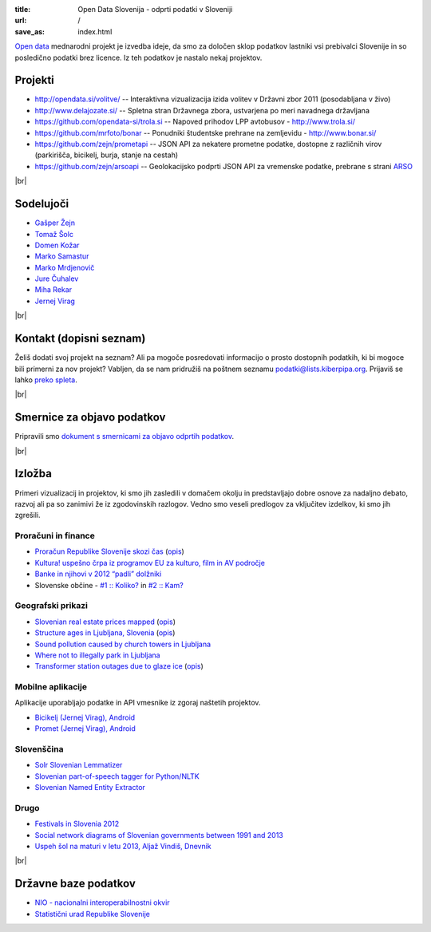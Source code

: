 :title: Open Data Slovenija - odprti podatki v Sloveniji
:url: /
:save_as: index.html

.. |br| raw:: html

   <br />

`Open data <http://en.wikipedia.org/wiki/Open_data>`_ mednarodni projekt je izvedba ideje, da smo za določen sklop podatkov lastniki vsi prebivalci Slovenije 
in so posledično podatki brez licence. Iz teh podatkov je nastalo nekaj projektov.


Projekti
========

- `<http://opendata.si/volitve/>`_ -- Interaktivna vizualizacija izida volitev v Državni zbor 2011 (posodabljana v živo)
- `<http://www.delajozate.si/>`_ -- Spletna stran Državnega zbora, ustvarjena po meri navadnega državljana
- `<https://github.com/opendata-si/trola.si>`_ -- Napoved prihodov LPP avtobusov - http://www.trola.si/
- `<https://github.com/mrfoto/bonar>`_ -- Ponudniki študentske prehrane na zemljevidu - http://www.bonar.si/
- `<https://github.com/zejn/prometapi>`_ -- JSON API za nekatere prometne podatke, dostopne z različnih virov (parkirišča, bicikelj, burja, stanje na cestah)
- `<https://github.com/zejn/arsoapi>`_ -- Geolokacijsko podprti JSON API za vremenske podatke, prebrane s strani `ARSO <http://www.arso.gov.si>`__

|br|


Sodelujoči
==========

- `Gašper Žejn <http://www.zejn.net/b/>`_
- `Tomaž Šolc <http://www.tablix.org/~avian/blog/>`_
- `Domen Kožar <http://www.domenkozar.com>`_
- `Marko Samastur <http://markos.gaivo.net/>`_
- `Marko Mrdjenovič <http://twitter.com/friedcell>`_
- `Jure Čuhalev <http://www.jurecuhalev.com/blog/>`_
- `Miha Rekar <http://mr.si/>`_
- `Jernej Virag <https://www.virag.si/>`_

|br|


Kontakt (dopisni seznam)
========================

Želiš dodati svoj projekt na seznam? Ali pa mogoče posredovati informacijo o prosto dostopnih podatkih, ki bi mogoce bili primerni za nov projekt? Vabljen, da se nam pridružiš na poštnem seznamu podatki@lists.kiberpipa.org. Prijaviš se lahko `preko spleta <https://lists.kiberpipa.org/mailman/listinfo/podatki>`_.

|br|

Smernice za objavo podatkov
===========================

Pripravili smo `dokument s smernicami za objavo odprtih podatkov </smernice.html>`_.

|br|

Izložba
=======

Primeri vizualizacij in projektov, ki smo jih zasledili v domačem okolju in predstavljajo dobre osnove za nadaljno debato, razvoj ali pa so zanimivi že iz zgodovinskih razlogov. Vedno smo veseli predlogov za vključitev izdelkov, ki smo jih zgrešili. 

Proračuni in finance
---------------------

- `Proračun Republike Slovenije skozi čas <https://static.slo-tech.com/stuff/20letSlovenije/prihodki/nic/>`_ (`opis <https://slo-tech.com/novice/t478245>`_)
- `Kultura! uspešno črpa iz programov EU za kulturo, film in AV področje <http://www.culture.si/en/EU_projekti>`__
- `Banke in njihovi v 2012 “padli” dolžniki <http://dataoko.wordpress.com/2013/03/09/banke-in-njih-padli-dolzniki/>`_
- Slovenske občine - `\#1 :: Koliko? <http://dataoko.wordpress.com/2012/12/02/slovenske-obcine-1-koliko/>`_ in `\#2 :: Kam? <http://dataoko.wordpress.com/2012/12/15/slovenske-obcine-2-kam/>`_


Geografski prikazi
------------------
- `Slovenian real estate prices mapped <http://virostatiq.com/data/real-estate-prices-in-slovenia/>`_ (`opis <http://virostatiq.com/slovenian-real-estate-prices-mapped/>`__)
- `Structure ages in Ljubljana, Slovenia <http://www.virostatiq.com/data/ljubljana-building-ages/>`_ (`opis <http://virostatiq.com/structure-ages-in-ljubljana-slovenia/>`__)
- `Sound pollution caused by church towers in Ljubljana <http://virostatiq.com/sound-pollution-caused-by-church-towers-in-ljubljana/>`_
- `Where not to illegally park in Ljubljana <http://www.jurecuhalev.com/blog/2010/12/06/where-not-to-illegally-park-in-ljubljana/>`_
- `Transformer station outages due to glaze ice <http://www.youtube.com/watch?v=4NoMSyPlvqI>`_ (`opis <http://www.tablix.org/~avian/blog/archives/2014/02/elektro_ljubljana_power_outages/>`__)

Mobilne aplikacije
------------------
Aplikacije uporabljajo podatke in API vmesnike iz zgoraj naštetih projektov.

- `Bicikelj (Jernej Virag), Android <https://play.google.com/store/apps/details?id=si.virag.bicikelj>`_
- `Promet (Jernej Virag), Android <https://play.google.com/store/apps/details?id=si.virag.promet>`_

Slovenščina
-----------

- `Solr Slovenian Lemmatizer <https://www.virag.si/2013/12/solr-slovenian-lemmatizer-updated/>`_
- `Slovenian part-of-speech tagger for Python/NLTK <https://github.com/izacus/slo_pos>`_
- `Slovenian Named Entity Extractor <https://github.com/tadejs/slner>`_

Drugo
-----

- `Festivals in Slovenia 2012 <http://www.culture.si/en/Festivals_in_Slovenia_2012>`_
- `Social network diagrams of Slovenian governments between 1991 and 2013 <http://virostatiq.com/social-network-diagrams-of-slovenian-governments-between-2001-and-2013/>`_
- `Uspeh šol na maturi v letu 2013, Aljaž Vindiš, Dnevnik <http://www.dnevnik.si/objektiv/vec-vsebin/matura>`_

|br|

Državne baze podatkov
======================

* `NIO - nacionalni interoperabilnostni okvir <http://nio.gov.si/nio/data/>`_
* `Statistični urad Republike Slovenije <http://www.stat.si/>`_

